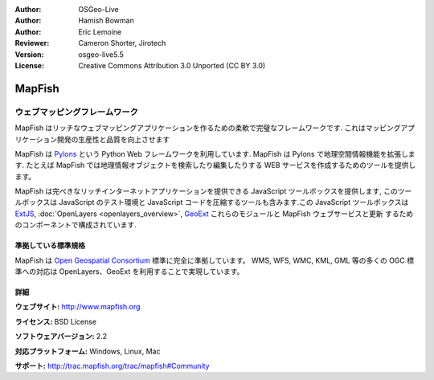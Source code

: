 :Author: OSGeo-Live
:Author: Hamish Bowman
:Author: Eric Lemoine
:Reviewer: Cameron Shorter, Jirotech
:Version: osgeo-live5.5
:License: Creative Commons Attribution 3.0 Unported (CC BY 3.0)

.. image:: /images/project_logos/logo-mapfish.png
  :alt: project logo
  :align: right
  :target: http://www.mapfish.org

.. image:: /images/logos/OSGeo_project.png
  :scale: 100 %
  :alt: OSGeo Project
  :align: right
  :target: http://www.osgeo.org


MapFish
================================================================================

ウェブマッピングフレームワーク
~~~~~~~~~~~~~~~~~~~~~~~~~~~~~~~~~~~~~~~~~~~~~~~~~~~~~~~~~~~~~~~~~~~~~~~~~~~~~~~~

MapFish はリッチなウェブマッピングアプリケーションを作るための柔軟で完璧なフレームワークです. これはマッピングアプリケーション開発の生産性と品質を向上させます 

MapFish は `Pylons <http://pylonshq.com>`_ という Python Web フレームワークを利用しています.
MapFish は Pylons で地理空間情報機能を拡張します. たとえば MapFish では地理情報オブジェクトを検索したり編集したりする WEB サービスを作成するためのツールを提供します。

MapFish は完ぺきなリッチインターネットアプリケーションを提供できる JavaScript
ツールボックスを提供します, このツールボックスは JavaScript のテスト環境と
JavaScript コードを圧縮するツールも含みます.この JavaScript ツールボックスは
`ExtJS <http://extjs.com>`_, :doc:`OpenLayers <openlayers_overview>`, `GeoExt <http://www.geoext.org>`_ これらのモジュールと MapFish ウェブサービスと更新
するためのコンポーネントで構成されています.

.. image:: /images/screenshots/800x600/mapfish-screenshot.jpg
  :scale: 50 %
  :alt: screenshot
  :align: right

準拠している標準規格
--------------------------------------------------------------------------------

MapFish は `Open Geospatial Consortium
<http://www.opengeospatial.org/>`_ 標準に完全に準拠しています。
WMS, WFS, WMC, KML, GML 等の多くの OGC 標準への対応は OpenLayers、GeoExt を利用することで実現しています。

詳細
--------------------------------------------------------------------------------

**ウェブサイト:** http://www.mapfish.org

**ライセンス:** BSD License

**ソフトウェアバージョン:** 2.2

**対応プラットフォーム:** Windows, Linux, Mac

**サポート:** http://trac.mapfish.org/trac/mapfish#Community


